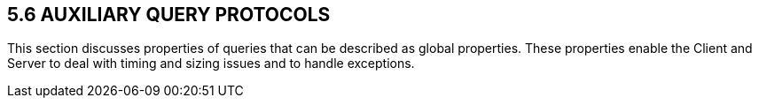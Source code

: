 == 5.6 AUXILIARY QUERY PROTOCOLS

This section discusses properties of queries that can be described as global properties. These properties enable the Client and Server to deal with timing and sizing issues and to handle exceptions.

